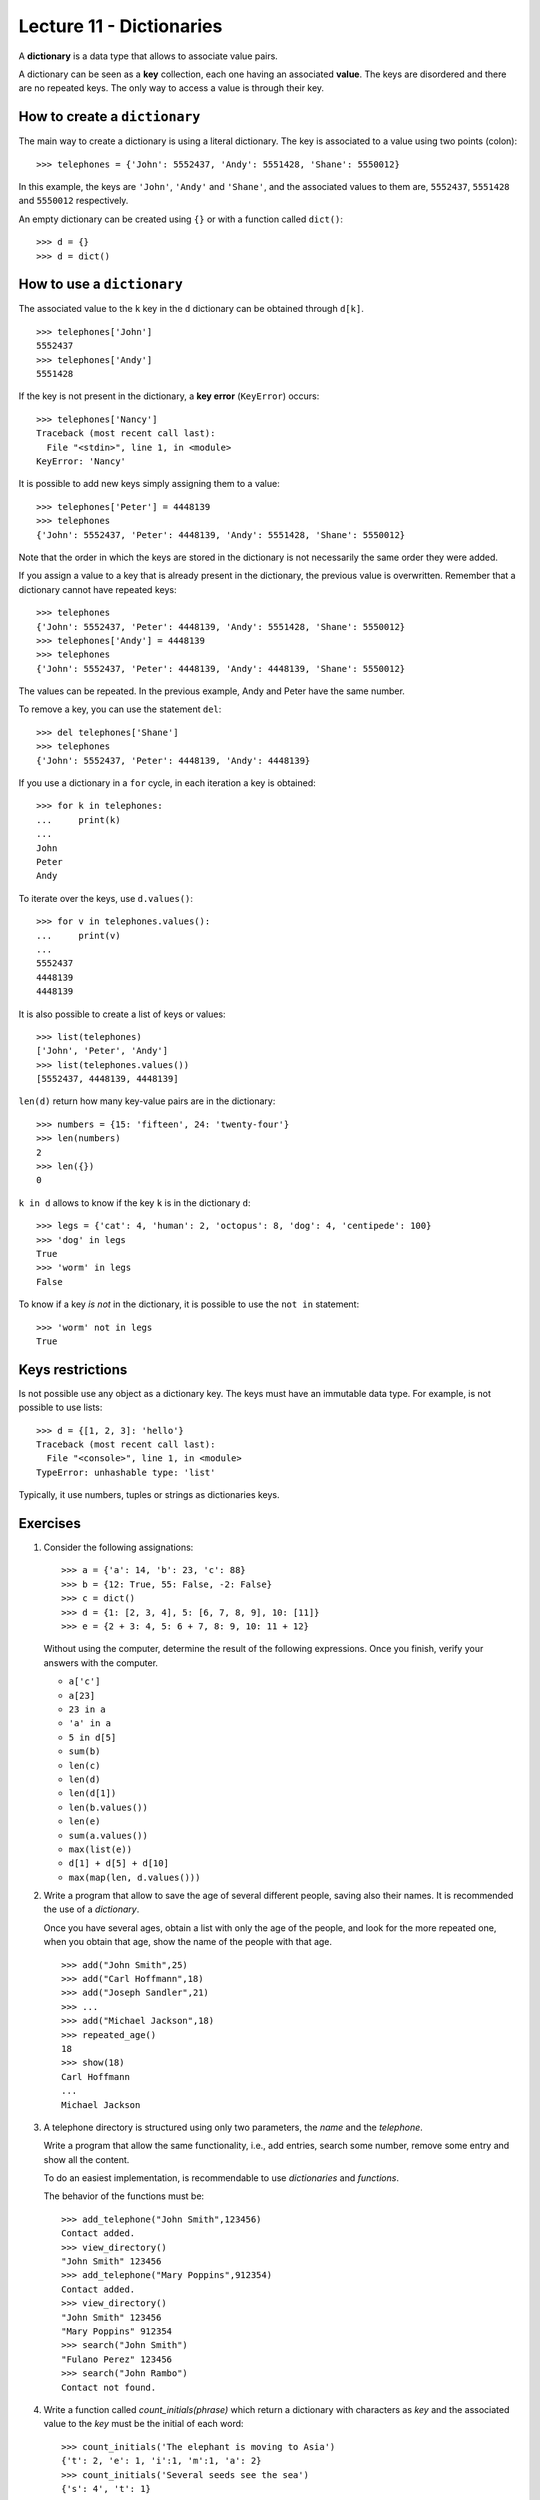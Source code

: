 Lecture 11 - Dictionaries
-------------------------

.. index:: dictionary

A **dictionary** is a data type that allows to associate value pairs.

.. index:: key (dictionary), value (dictionary)

A dictionary can be seen
as a **key** collection,
each one having an associated **value**.
The keys are disordered
and there are no repeated keys.
The only way to access a value
is through their key.

How to create a ``dictionary``
~~~~~~~~~~~~~~~~~~~~~~~~~~~~~~

The main way to create a dictionary is using a literal dictionary.
The key is associated to a value using two points (colon)::

    >>> telephones = {'John': 5552437, 'Andy': 5551428, 'Shane': 5550012}

In this example,
the keys are ``'John'``, ``'Andy'`` and ``'Shane'``,
and the associated values to them are,
``5552437``, ``5551428`` and ``5550012`` respectively.

An empty dictionary can be created using ``{}`` or with a function called ``dict()``::

    >>> d = {}
    >>> d = dict()

How to use a ``dictionary``
~~~~~~~~~~~~~~~~~~~~~~~~~~~

The associated value to the ``k`` key in the ``d`` dictionary
can be obtained through ``d[k]``. ::

    >>> telephones['John']
    5552437
    >>> telephones['Andy']
    5551428

If the key is not present in the dictionary,
a **key error** (``KeyError``) occurs::

    >>> telephones['Nancy']
    Traceback (most recent call last):
      File "<stdin>", line 1, in <module>
    KeyError: 'Nancy'

It is possible to add new keys simply assigning them to a value::

    >>> telephones['Peter'] = 4448139
    >>> telephones
    {'John': 5552437, 'Peter': 4448139, 'Andy': 5551428, 'Shane': 5550012}

Note that the order in which the keys are stored in the dictionary
is not necessarily the same order they were added.

If you assign a value to a key that is already present in the dictionary,
the previous value is overwritten.
Remember that a dictionary cannot have repeated keys::

    >>> telephones
    {'John': 5552437, 'Peter': 4448139, 'Andy': 5551428, 'Shane': 5550012}
    >>> telephones['Andy'] = 4448139
    >>> telephones
    {'John': 5552437, 'Peter': 4448139, 'Andy': 4448139, 'Shane': 5550012}

The values can be repeated.
In the previous example, Andy and Peter have the same number.

To remove a key, you can use the statement ``del``::

    >>> del telephones['Shane']
    >>> telephones
    {'John': 5552437, 'Peter': 4448139, 'Andy': 4448139}

If you use a dictionary in a ``for`` cycle, 
in each iteration a key is obtained::

    >>> for k in telephones:
    ...     print(k)
    ...
    John
    Peter
    Andy

To iterate over the keys, use ``d.values()``::

    >>> for v in telephones.values():
    ...     print(v)
    ...
    5552437
    4448139
    4448139

It is also possible to create a list of keys or values::

    >>> list(telephones)
    ['John', 'Peter', 'Andy']
    >>> list(telephones.values())
    [5552437, 4448139, 4448139]

``len(d)`` return how many key-value pairs are in the dictionary::

    >>> numbers = {15: 'fifteen', 24: 'twenty-four'}
    >>> len(numbers)
    2
    >>> len({})
    0

``k in d`` allows to know if the key ``k`` is in the dictionary ``d``::

    >>> legs = {'cat': 4, 'human': 2, 'octopus': 8, 'dog': 4, 'centipede': 100}
    >>> 'dog' in legs
    True
    >>> 'worm' in legs
    False

To know if a key *is not* in the dictionary, it
is possible to use the ``not in`` statement::

    >>> 'worm' not in legs
    True

Keys restrictions
~~~~~~~~~~~~~~~~~

Is not possible use any object as a dictionary key.
The keys must have an immutable data type.
For example, is not possible to use lists:

::

    >>> d = {[1, 2, 3]: 'hello'}
    Traceback (most recent call last):
      File "<console>", line 1, in <module>
    TypeError: unhashable type: 'list'

Typically, it use numbers, tuples or strings as dictionaries keys.

Exercises
~~~~~~~~~~


#. Consider the following assignations::   

       >>> a = {'a': 14, 'b': 23, 'c': 88}   
       >>> b = {12: True, 55: False, -2: False}    
       >>> c = dict()
       >>> d = {1: [2, 3, 4], 5: [6, 7, 8, 9], 10: [11]} 
       >>> e = {2 + 3: 4, 5: 6 + 7, 8: 9, 10: 11 + 12}   

   Without using the computer, determine the result of the following
   expressions.
   Once you finish, verify your answers with the computer.
   
   * ``a['c']``
   * ``a[23]`` 
   * ``23 in a``     
   * ``'a' in a``    
   * ``5 in d[5]``   
   * ``sum(b)``
   * ``len(c)``
   * ``len(d)``
   * ``len(d[1])``   
   * ``len(b.values())``   
   * ``len(e)``
   * ``sum(a.values())``   
   * ``max(list(e))``
   * ``d[1] + d[5] + d[10]``     
   * ``max(map(len, d.values()))``   


#. Write a program that allow to save the age of several different people,
   saving also their names.
   It is recommended the use of a *dictionary*.     
   
   Once you have several ages, obtain a list with only the age of the people,
   and look for the more repeated one,
   when you obtain that age, show the name of the people
   with that age.
   
   ::    
   
       >>> add("John Smith",25)    
       >>> add("Carl Hoffmann",18)   
       >>> add("Joseph Sandler",21)     
       >>> ... 
       >>> add("Michael Jackson",18)     
       >>> repeated_age() 
       18
       >>> show(18)     
       Carl Hoffmann   
       ...     
       Michael Jackson 


#. A telephone directory is structured using only two parameters, the
   *name* and the *telephone*.
   
   Write a program that allow the same functionality,
   i.e., add entries, search some number, remove some entry and
   show all the content.
   
   To do an easiest implementation, is recommendable to use
   *dictionaries* and *functions*.
   
   The behavior of the functions must be:
   
   ::    
   
       >>> add_telephone("John Smith",123456) 
       Contact added.  
       >>> view_directory()
       "John Smith" 123456     
       >>> add_telephone("Mary Poppins",912354) 
       Contact added.  
       >>> view_directory()
       "John Smith" 123456     
       "Mary Poppins" 912354
       >>> search("John Smith")
       "Fulano Perez" 123456     
       >>> search("John Rambo")  
       Contact not found. 

#. Write a function called  *count_initials(phrase)* 
   which return a dictionary with characters as *key* 
   and the associated value to the *key* must be the initial of each
   word:
   
   ::    
   
       >>> count_initials('The elephant is moving to Asia')   
       {'t': 2, 'e': 1, 'i':1, 'm':1, 'a': 2}  
       >>> count_initials('Several seeds see the sea')   
       {'s': 4', 't': 1}   
      
   
#. The ``countries`` dictionary associated each person
   with the set of the visited countries::
   
      >>> countries = {
      ...   'Peter': {'Chile', 'Argentina'},
      ...   'Jenny': {'France', 'Switzerland', 'Chile'},
      ...   'John': {'Chile', 'Italy', 'France', 'Peru'},
      ...   ...
      ... }  
 
   Write a function called ``how_many_in_common(a, b)``, 
   which indicates how many countries in common are visited
   by the person ``a`` and ``b``::
   
       >>> how_many_in_common('Peter', 'John')
       1 
       >>> how_many_in_common('John', 'Jenny')
       2 
 
#. Write a function ``even_keys(d)``     
   which indicates if the ``d`` dictionary has some even number as key.
   
   Next, write a function called ``even_values(d)``
   which indicates if the ``d`` dictionary has some even number as value.
   
   To try your functions, use dictionaries whose keys and values are only
   integer numbers::
   
       >>> d1 = {1: 2, 3: 5}     
       >>> d2 = {2: 1, 6: 7}     
       >>> even_values(d1) 
       True    
       >>> even_values(d2) 
       False   
       >>> even_keys(d1)  
       False   
       >>> even_keys(d2)  
       True    

#. Write a function called ``max_pair(d)``     
   which return the maximum value of the sum
   between the key and the value of
   the ``d`` dictionary::
   
       >>> d = {5: 1, 4: 7, 9: 0, 2: 2}
       >>> max_pair(d)   
       11   

#. Write a function called ``invert(d)`` 
   which return a dictionary whose keys are the values of ``d``    
   and whose values are the keys::
   
       >>> invert({1: 2, 3: 4, 5: 6})
       {2: 1, 4: 3, 6: 5}  
       >>> nicknames = {
       ...   'Suazo': 'Chupete', 
       ...   'Sanchez': 'Maravilla',   
       ...   'Medel': 'Pitbull', 
       ...   'Valdivia': 'Mago', 
       ... }   
       >>> invert(nicknames)
       {'Maravilla': 'Sanchez', 'Mago': 'Valdivia', 'Chupete': 'Suazo', 'Pitbull': 'Medel'}  

 
#. Actually a widely used method to choose a password is change
   some characters of a certain word by numbers, for example:  
   ::    

       I like football

   ::    

       1 l1k3 f00tb4ll
   
   Therefore, to do more easy this task, write a function that using:
   
   * a phrase.
   * a dictionary with the characters to replace.
   
   can return the password with the new characters.
   
   Remember the *replace()* function.     
   ::    

      phrase = "I want my password, now!"  
      d = {'a':4,'o':0,'!':'?'}   
      change(phrase,d)  
      "I w4nt my p4ssw0rd, n0w?"

   ::   
 
      phrase = "cute kitty"   
      d = {'e':3,'i':1}  
      change(phrase,d)  
      "cut3 k1tty"   
   
   Also, because we need a more secure password, change the previous functions to change the
   characters of the phrase only a certain number of times.
   
   For example::     
   
       phrase = "my house is orange"    
       d = {'a':4,'o':0,'i':1,'e':3}     
       change(phrase,d,1)     
       "my h0us3 1s or4nge"    
       change(phrase,d,2)     
       "my h0us3 1s 0r4ng3"    
